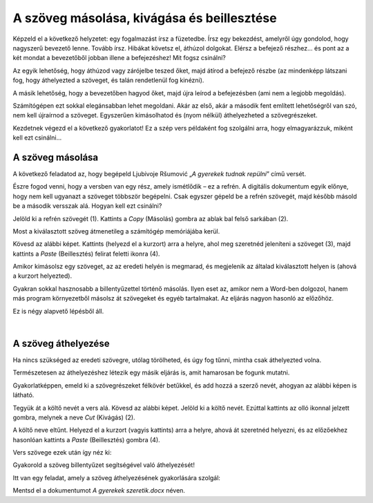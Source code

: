 A szöveg másolása, kivágása és beillesztése
===========================================

Képzeld el a következő helyzetet: egy fogalmazást írsz a füzetedbe. Írsz egy bekezdést, amelyről úgy gondolod, hogy nagyszerű bevezető lenne. Tovább írsz. Hibákat követsz el, áthúzol dolgokat. Elérsz a befejező részhez... és pont az a két mondat a bevezetőből jobban illene a befejezéshez! Mit fogsz csinálni?

Az egyik lehetőség, hogy áthúzod vagy zárójelbe teszed őket, majd átírod a befejező részbe (az mindenképp látszani fog, hogy áthelyezted a szöveget, és talán rendetlenül fog kinézni).

A másik lehetőség, hogy a bevezetőben hagyod őket, majd újra leírod a befejezésben (ami nem a legjobb megoldás).

Számítógépen ezt sokkal elegánsabban lehet megoldani. Akár az első, akár a második fent említett lehetőségről van szó, nem kell újraírnod a szöveget. Egyszerűen kimásolhatod és (nyom nélkül) áthelyezheted a szövegrészeket.

Kezdetnek végezd el a következő gyakorlatot! Ez a szép vers példaként fog szolgálni arra, hogy elmagyarázzuk, miként kell ezt csinálni...

A szöveg másolása
~~~~~~~~~~~~~~~~~

A következő feladatod az, hogy begépeld Ljubivoje Ršumović „*A gyerekek tudnak repülni*” című versét.

Észre fogod venni, hogy a versben van egy rész, amely ismétlődik – ez a refrén. A digitális dokumentum egyik előnye, hogy nem kell ugyanazt a szöveget többször begépelni. Csak egyszer gépeld be a refrén szövegét, majd később másold be a második versszak alá. Hogyan kell ezt csinálni?

Jelöld ki a refrén szövegét (1). Kattints a *Copy* (Másolás) gombra az ablak bal felső sarkában (2).

.. image:: ../../_images/kopiranje_1.png
	:width: 800
	:align: center

Most a kiválasztott szöveg átmenetileg a számítógép memóriájába kerül.

Kövesd az alábbi képet. Kattints (helyezd el a kurzort) arra a helyre, ahol meg szeretnéd jeleníteni a szöveget (3), majd kattints a *Paste* (Beillesztés) felirat feletti ikonra (4).
	
.. image:: ../../_images/kopiranje_2.png
	:width: 800
	:align: center

.. questionnote::

 Mi történt?

Amikor kimásolsz egy szöveget, az az eredeti helyén is megmarad, és megjelenik az általad kiválasztott helyen is (ahová a kurzort helyezted).

Gyakran sokkal hasznosabb a billentyűzettel történő másolás. Ilyen eset az, amikor nem a Word-ben dolgozol, hanem más program környezetből másolsz át szövegeket és egyéb tartalmakat. Az eljárás nagyon hasonló az előzőhöz.

Ez is négy alapvető lépésből áll.

.. infonote::

 Szövegrészek másolása billentyűzettel:

 - Jelöld ki a szöveget.
 - Nyomd meg a **Ctrl + C** billentyűkombinációt.
 - Helyezd a kurzort arra a helyre, ahová a szöveget szeretnéd másolni.
 - Nyomd meg a **Ctrl + V** billentyűkombinációt.

.. questionnote::

 Másold át a vers részleteit ily módon!

|

A szöveg áthelyezése
~~~~~~~~~~~~~~~~~~~~

Ha nincs szükséged az eredeti szövegre, utólag törölheted, és úgy fog tűnni, mintha csak áthelyezted volna.

Természetesen az áthelyezéshez létezik egy másik eljárás is, amit hamarosan be fogunk mutatni.

Gyakorlatképpen, emeld ki a szövegrészeket félkövér betűkkel, és add hozzá a szerző nevét, ahogyan az alábbi képen is látható.

.. image:: ../../_images/premestanje_1.png
	:width: 800
	:align: center

Tegyük át a költő nevét a vers alá. Kövesd az alábbi képet. Jelöld ki a költő nevét. Ezúttal kattints az olló ikonnal jelzett gombra, melynek a neve *Cut* (Kivágás) (2).

.. image:: ../../_images/premestanje_2.png
	:width: 800
	:align: center

A költő neve eltűnt. Helyezd el a kurzort (vagyis kattints) arra a helyre, ahová át szeretnéd helyezni, és az előzőekhez hasonlóan kattints a *Paste* (Beillesztés) gombra (4).

.. image:: ../../_images/premestanje_3.png
	:width: 800
	:align: center
	
Vers szövege ezek után így néz ki: 

.. image:: ../../_images/premestanje_4.png
	:width: 800
	:align: center

.. infonote::

 Amikor másolod (*Copy*) vagy kivágod (*Cut*) a szövegrészeket, azok ideiglenesen a memóriában maradnak és 
 többször is beillesztheted (*Paste*) őket oda, ahova szeretnéd!

Gyakorold a szöveg billentyűzet segítségével való áthelyezését!

.. infonote::

 Szöveg áthelyezése billentyűzet segítségével:

 - Jelöld ki a szöveget.

 - Nyomd meg a **Ctrl + X** billentyűkombinációt.

 - Helyezd át a kurzort arra a helyre, ahova másolni szeretnéd a szöveget.

 - Nyomd meg a **Ctrl + V** billentyűkombinációt. 


Itt van egy feladat, amely a szöveg áthelyezésének gyakorlására szolgál:

.. questionnote::

 Nyiss meg egy új dokumentumot. Másold be Duško Radovićnak azt a versét, amely az alábbi képen olvasható. 
 Gyakorold a másolást és az áthelyezést úgy, hogy nem gépeled be többször is az ismétlődő szövegrészeket.

.. image:: ../../_images/deca_vole.png
	:width: 800
	:align: center

Mentsd el a dokumentumot *A gyerekek szeretik.docx* néven.
